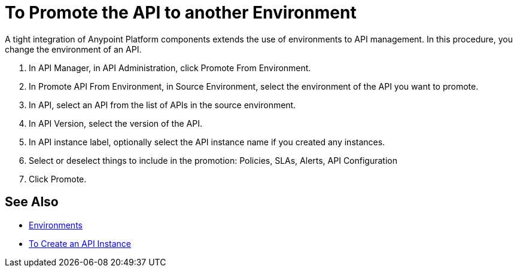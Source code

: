 = To Promote the API to another Environment

A tight integration of Anypoint Platform components extends the use of environments to API management. In this procedure, you change the environment of an API. 

. In API Manager, in API Administration, click Promote From Environment.
+
. In Promote API From Environment, in Source Environment, select the environment of the API you want to promote.
. In API, select an API from the list of APIs in the source environment.
. In API Version, select the version of the API.
. In API instance label, optionally select the API instance name if you created any instances. 
. Select or deselect things to include in the promotion: Policies, SLAs, Alerts, API Configuration
. Click Promote.


== See Also

* link:/access-management/environments[Environments]
* link:/api-manager/v/2.x/create-instance-task[To Create an API Instance]

